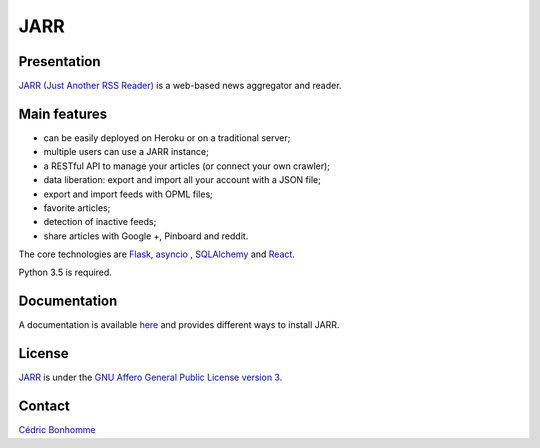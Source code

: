 ====
JARR
====

Presentation
------------

`JARR (Just Another RSS Reader) <https://github.com/JARR/JARR>`_
is a web-based news aggregator and reader.

Main features
-------------

* can be easily deployed on Heroku or on a traditional server;
* multiple users can use a JARR instance;
* a RESTful API to manage your articles (or connect your own crawler);
* data liberation: export and import all your account with a JSON file;
* export and import feeds with OPML files;
* favorite articles;
* detection of inactive feeds;
* share articles with Google +, Pinboard and reddit.

The core technologies are `Flask <http://flask.pocoo.org>`_,
`asyncio <https://www.python.org/dev/peps/pep-3156/>`_ ,
`SQLAlchemy <http://www.sqlalchemy.org>`_
and `React <https://facebook.github.io/react/>`_.

Python 3.5 is required.

Documentation
-------------

A documentation is available `here <https://jarr.readthedocs.io>`_ and provides
different ways to install JARR.

License
-------

`JARR <https://github.com/JARR/JARR>`_ is under the
`GNU Affero General Public License version 3 <https://www.gnu.org/licenses/agpl-3.0.html>`_.

Contact
-------

`Cédric Bonhomme <https://www.cedricbonhomme.org>`_
